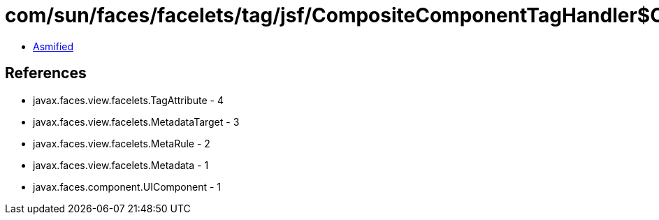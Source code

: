 = com/sun/faces/facelets/tag/jsf/CompositeComponentTagHandler$CompositeComponentRule.class

 - link:CompositeComponentTagHandler$CompositeComponentRule-asmified.java[Asmified]

== References

 - javax.faces.view.facelets.TagAttribute - 4
 - javax.faces.view.facelets.MetadataTarget - 3
 - javax.faces.view.facelets.MetaRule - 2
 - javax.faces.view.facelets.Metadata - 1
 - javax.faces.component.UIComponent - 1
